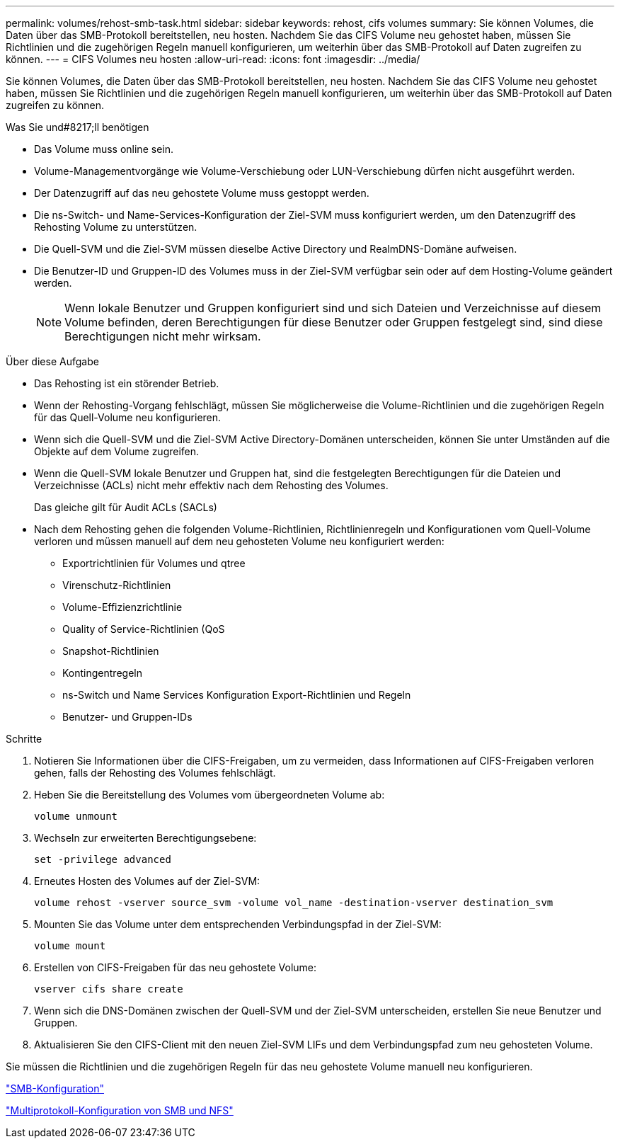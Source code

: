 ---
permalink: volumes/rehost-smb-task.html 
sidebar: sidebar 
keywords: rehost, cifs volumes 
summary: Sie können Volumes, die Daten über das SMB-Protokoll bereitstellen, neu hosten. Nachdem Sie das CIFS Volume neu gehostet haben, müssen Sie Richtlinien und die zugehörigen Regeln manuell konfigurieren, um weiterhin über das SMB-Protokoll auf Daten zugreifen zu können. 
---
= CIFS Volumes neu hosten
:allow-uri-read: 
:icons: font
:imagesdir: ../media/


[role="lead"]
Sie können Volumes, die Daten über das SMB-Protokoll bereitstellen, neu hosten. Nachdem Sie das CIFS Volume neu gehostet haben, müssen Sie Richtlinien und die zugehörigen Regeln manuell konfigurieren, um weiterhin über das SMB-Protokoll auf Daten zugreifen zu können.

.Was Sie und#8217;ll benötigen
* Das Volume muss online sein.
* Volume-Managementvorgänge wie Volume-Verschiebung oder LUN-Verschiebung dürfen nicht ausgeführt werden.
* Der Datenzugriff auf das neu gehostete Volume muss gestoppt werden.
* Die ns-Switch- und Name-Services-Konfiguration der Ziel-SVM muss konfiguriert werden, um den Datenzugriff des Rehosting Volume zu unterstützen.
* Die Quell-SVM und die Ziel-SVM müssen dieselbe Active Directory und RealmDNS-Domäne aufweisen.
* Die Benutzer-ID und Gruppen-ID des Volumes muss in der Ziel-SVM verfügbar sein oder auf dem Hosting-Volume geändert werden.
+
[NOTE]
====
Wenn lokale Benutzer und Gruppen konfiguriert sind und sich Dateien und Verzeichnisse auf diesem Volume befinden, deren Berechtigungen für diese Benutzer oder Gruppen festgelegt sind, sind diese Berechtigungen nicht mehr wirksam.

====


.Über diese Aufgabe
* Das Rehosting ist ein störender Betrieb.
* Wenn der Rehosting-Vorgang fehlschlägt, müssen Sie möglicherweise die Volume-Richtlinien und die zugehörigen Regeln für das Quell-Volume neu konfigurieren.
* Wenn sich die Quell-SVM und die Ziel-SVM Active Directory-Domänen unterscheiden, können Sie unter Umständen auf die Objekte auf dem Volume zugreifen.
* Wenn die Quell-SVM lokale Benutzer und Gruppen hat, sind die festgelegten Berechtigungen für die Dateien und Verzeichnisse (ACLs) nicht mehr effektiv nach dem Rehosting des Volumes.
+
Das gleiche gilt für Audit ACLs (SACLs)

* Nach dem Rehosting gehen die folgenden Volume-Richtlinien, Richtlinienregeln und Konfigurationen vom Quell-Volume verloren und müssen manuell auf dem neu gehosteten Volume neu konfiguriert werden:
+
** Exportrichtlinien für Volumes und qtree
** Virenschutz-Richtlinien
** Volume-Effizienzrichtlinie
** Quality of Service-Richtlinien (QoS
** Snapshot-Richtlinien
** Kontingentregeln
** ns-Switch und Name Services Konfiguration Export-Richtlinien und Regeln
** Benutzer- und Gruppen-IDs




.Schritte
. Notieren Sie Informationen über die CIFS-Freigaben, um zu vermeiden, dass Informationen auf CIFS-Freigaben verloren gehen, falls der Rehosting des Volumes fehlschlägt.
. Heben Sie die Bereitstellung des Volumes vom übergeordneten Volume ab:
+
`volume unmount`

. Wechseln zur erweiterten Berechtigungsebene:
+
`set -privilege advanced`

. Erneutes Hosten des Volumes auf der Ziel-SVM:
+
`volume rehost -vserver source_svm -volume vol_name -destination-vserver destination_svm`

. Mounten Sie das Volume unter dem entsprechenden Verbindungspfad in der Ziel-SVM:
+
`volume mount`

. Erstellen von CIFS-Freigaben für das neu gehostete Volume:
+
`vserver cifs share create`

. Wenn sich die DNS-Domänen zwischen der Quell-SVM und der Ziel-SVM unterscheiden, erstellen Sie neue Benutzer und Gruppen.
. Aktualisieren Sie den CIFS-Client mit den neuen Ziel-SVM LIFs und dem Verbindungspfad zum neu gehosteten Volume.


Sie müssen die Richtlinien und die zugehörigen Regeln für das neu gehostete Volume manuell neu konfigurieren.

https://docs.netapp.com/us-en/ontap-sm-classic/smb-config/index.html["SMB-Konfiguration"]

https://docs.netapp.com/us-en/ontap-sm-classic/nas-multiprotocol-config/index.html["Multiprotokoll-Konfiguration von SMB und NFS"]
